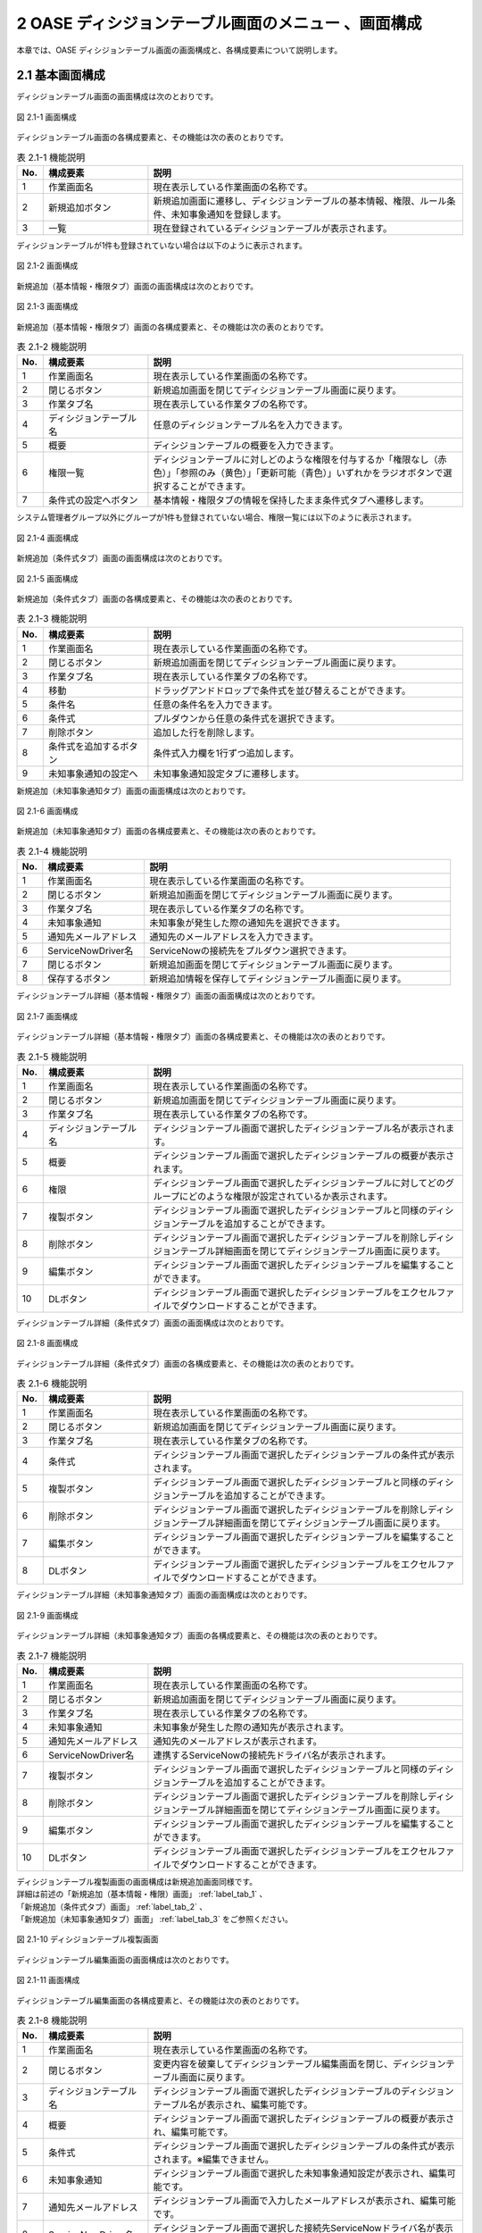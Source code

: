=====================================================
2 OASE ディシジョンテーブル画面のメニュー 、画面構成
=====================================================

本章では、OASE ディシジョンテーブル画面の画面構成と、各構成要素について説明します。


2.1 基本画面構成
================

ディシジョンテーブル画面の画面構成は次のとおりです。

.. figure:: /images/decision_table/decision_table_01.png
   :scale: 100%
   :align: center

   図 2.1-1 画面構成


ディシジョンテーブル画面の各構成要素と、その機能は次の表のとおりです。


.. csv-table:: 表 2.1-1 機能説明
   :header: No., 構成要素, 説明
   :widths: 5, 20, 60

   1, 作業画面名, 現在表示している作業画面の名称です。
   2, 新規追加ボタン,新規追加画面に遷移し、ディシジョンテーブルの基本情報、権限、ルール条件、未知事象通知を登録します。
   3, 一覧, 現在登録されているディシジョンテーブルが表示されます。

ディシジョンテーブルが1件も登録されていない場合は以下のように表示されます。

.. figure:: /images/decision_table/decision_table_02.png
   :scale: 100%
   :align: center

   図 2.1-2 画面構成

新規追加（基本情報・権限タブ）画面の画面構成は次のとおりです。

.. _label_tab_1:
   
.. figure:: /images/decision_table/decision_table_06.png
   :scale: 100%
   :align: center

   図 2.1-3 画面構成

新規追加（基本情報・権限タブ）画面の各構成要素と、その機能は次の表のとおりです。

.. csv-table:: 表 2.1-2 機能説明
   :header: No., 構成要素, 説明
   :widths: 5, 20, 60

   1, 作業画面名, 現在表示している作業画面の名称です。
   2, 閉じるボタン, 新規追加画面を閉じてディシジョンテーブル画面に戻ります。
   3, 作業タブ名, 現在表示している作業タブの名称です。
   4, ディシジョンテーブル名, 任意のディシジョンテーブル名を入力できます。
   5, 概要, ディシジョンテーブルの概要を入力できます。
   6, 権限一覧, ディシジョンテーブルに対しどのような権限を付与するか「権限なし（赤色）」「参照のみ（黄色）」「更新可能（青色）」いずれかをラジオボタンで選択することができます。
   7, 条件式の設定へボタン, 基本情報・権限タブの情報を保持したまま条件式タブへ遷移します。


システム管理者グループ以外にグループが1件も登録されていない場合、権限一覧には以下のように表示されます。

.. figure:: /images/decision_table/decision_table_35.png
   :scale: 100%
   :align: center

   図 2.1-4 画面構成

新規追加（条件式タブ）画面の画面構成は次のとおりです。

.. _label_tab_2:

.. figure:: /images/decision_table/decision_table_18.png
   :scale: 100%
   :align: center

   図 2.1-5 画面構成


新規追加（条件式タブ）画面の各構成要素と、その機能は次の表のとおりです。

.. csv-table:: 表 2.1-3 機能説明
   :header: No., 構成要素, 説明
   :widths: 5, 20, 60

   1, 作業画面名,現在表示している作業画面の名称です。
   2, 閉じるボタン,新規追加画面を閉じてディシジョンテーブル画面に戻ります。
   3, 作業タブ名,現在表示している作業タブの名称です。
   4, 移動,ドラッグアンドドロップで条件式を並び替えることができます。
   5, 条件名,任意の条件名を入力できます。
   6, 条件式,プルダウンから任意の条件式を選択できます。
   7, 削除ボタン,追加した行を削除します。
   8, 条件式を追加するボタン,条件式入力欄を1行ずつ追加します。
   9, 未知事象通知の設定へ,未知事象通知設定タブに遷移します。


新規追加（未知事象通知タブ）画面の画面構成は次のとおりです。

.. _label_tab_3:

.. figure:: /images/decision_table/decision_table_36.png
   :scale: 100%
   :align: center

   図 2.1-6 画面構成


新規追加（未知事象通知タブ）画面の各構成要素と、その機能は次の表のとおりです。

.. csv-table:: 表 2.1-4 機能説明
   :header: No., 構成要素, 説明
   :widths: 5, 20, 60

   1, 作業画面名, 現在表示している作業画面の名称です。
   2, 閉じるボタン, 新規追加画面を閉じてディシジョンテーブル画面に戻ります。
   3, 作業タブ名, 現在表示している作業タブの名称です。
   4, 未知事象通知, 未知事象が発生した際の通知先を選択できます。
   5, 通知先メールアドレス, 通知先のメールアドレスを入力できます。
   6, ServiceNowDriver名, ServiceNowの接続先をプルダウン選択できます。
   7, 閉じるボタン, 新規追加画面を閉じてディシジョンテーブル画面に戻ります。
   8, 保存するボタン, 新規追加情報を保存してディシジョンテーブル画面に戻ります。


ディシジョンテーブル詳細（基本情報・権限タブ）画面の画面構成は次のとおりです。

.. figure:: /images/decision_table/decision_table_21.png
   :scale: 100%
   :align: center

   図 2.1-7 画面構成


ディシジョンテーブル詳細（基本情報・権限タブ）画面の各構成要素と、その機能は次の表のとおりです。

.. csv-table:: 表 2.1-5 機能説明
   :header: No., 構成要素, 説明
   :widths: 5, 20, 60

   1, 作業画面名,現在表示している作業画面の名称です。
   2, 閉じるボタン,新規追加画面を閉じてディシジョンテーブル画面に戻ります。
   3, 作業タブ名,現在表示している作業タブの名称です。
   4, ディシジョンテーブル名,ディシジョンテーブル画面で選択したディシジョンテーブル名が表示されます。
   5, 概要,ディシジョンテーブル画面で選択したディシジョンテーブルの概要が表示されます。
   6, 権限,ディシジョンテーブル画面で選択したディシジョンテーブルに対してどのグループにどのような権限が設定されているか表示されます。
   7, 複製ボタン,ディシジョンテーブル画面で選択したディシジョンテーブルと同様のディシジョンテーブルを追加することができます。
   8, 削除ボタン,ディシジョンテーブル画面で選択したディシジョンテーブルを削除しディシジョンテーブル詳細画面を閉じてディシジョンテーブル画面に戻ります。
   9, 編集ボタン,ディシジョンテーブル画面で選択したディシジョンテーブルを編集することができます。
   10, DLボタン,ディシジョンテーブル画面で選択したディシジョンテーブルをエクセルファイルでダウンロードすることができます。


ディシジョンテーブル詳細（条件式タブ）画面の画面構成は次のとおりです。

.. figure:: /images/decision_table/decision_table_37.png
   :scale: 100%
   :align: center

   図 2.1-8 画面構成


ディシジョンテーブル詳細（条件式タブ）画面の各構成要素と、その機能は次の表のとおりです。

.. csv-table:: 表 2.1-6 機能説明
   :header: No., 構成要素, 説明
   :widths: 5, 20, 60

   1, 作業画面名,現在表示している作業画面の名称です。
   2, 閉じるボタン,新規追加画面を閉じてディシジョンテーブル画面に戻ります。
   3, 作業タブ名,現在表示している作業タブの名称です。
   4, 条件式,ディシジョンテーブル画面で選択したディシジョンテーブルの条件式が表示されます。
   5, 複製ボタン,ディシジョンテーブル画面で選択したディシジョンテーブルと同様のディシジョンテーブルを追加することができます。
   6, 削除ボタン,ディシジョンテーブル画面で選択したディシジョンテーブルを削除しディシジョンテーブル詳細画面を閉じてディシジョンテーブル画面に戻ります。
   7, 編集ボタン,ディシジョンテーブル画面で選択したディシジョンテーブルを編集することができます。
   8, DLボタン,ディシジョンテーブル画面で選択したディシジョンテーブルをエクセルファイルでダウンロードすることができます。


ディシジョンテーブル詳細（未知事象通知タブ）画面の画面構成は次のとおりです。

.. figure:: /images/decision_table/decision_table_38.png
   :scale: 100%
   :align: center

   図 2.1-9 画面構成


ディシジョンテーブル詳細（未知事象通知タブ）画面の各構成要素と、その機能は次の表のとおりです。

.. csv-table:: 表 2.1-7 機能説明
   :header: No., 構成要素, 説明
   :widths: 5, 20, 60

   1, 作業画面名, 現在表示している作業画面の名称です。
   2, 閉じるボタン, 新規追加画面を閉じてディシジョンテーブル画面に戻ります。
   3, 作業タブ名, 現在表示している作業タブの名称です。
   4, 未知事象通知, 未知事象が発生した際の通知先が表示されます。
   5, 通知先メールアドレス, 通知先のメールアドレスが表示されます。
   6, ServiceNowDriver名, 連携するServiceNowの接続先ドライバ名が表示されます。
   7, 複製ボタン, ディシジョンテーブル画面で選択したディシジョンテーブルと同様のディシジョンテーブルを追加することができます。
   8, 削除ボタン, ディシジョンテーブル画面で選択したディシジョンテーブルを削除しディシジョンテーブル詳細画面を閉じてディシジョンテーブル画面に戻ります。
   9, 編集ボタン, ディシジョンテーブル画面で選択したディシジョンテーブルを編集することができます。
   10, DLボタン, ディシジョンテーブル画面で選択したディシジョンテーブルをエクセルファイルでダウンロードすることができます。


| ディシジョンテーブル複製画面の画面構成は新規追加画面同様です。
| 詳細は前述の「新規追加（基本情報・権限）画面」 :ref:`label_tab_1` 、
| 「新規追加（条件式タブ）画面」 :ref:`label_tab_2` 、
| 「新規追加（未知事象通知タブ）画面」 :ref:`label_tab_3` をご参照ください。

.. figure:: /images/decision_table/decision_table_24.png
   :scale: 100%
   :align: center

   図 2.1-10 ディシジョンテーブル複製画面


ディシジョンテーブル編集画面の画面構成は次のとおりです。

.. figure:: /images/decision_table/decision_table_25.png
   :scale: 100%
   :align: center

   図 2.1-11 画面構成


ディシジョンテーブル編集画面の各構成要素と、その機能は次の表のとおりです。


.. csv-table:: 表 2.1-8 機能説明
   :header: No., 構成要素, 説明
   :widths: 5, 20, 60

   1, 作業画面名, 現在表示している作業画面の名称です。
   2, 閉じるボタン, 変更内容を破棄してディシジョンテーブル編集画面を閉じ、ディシジョンテーブル画面に戻ります。
   3, ディシジョンテーブル名, ディシジョンテーブル画面で選択したディシジョンテーブルのディシジョンテーブル名が表示され、編集可能です。
   4, 概要, ディシジョンテーブル画面で選択したディシジョンテーブルの概要が表示され、編集可能です。
   5, 条件式, ディシジョンテーブル画面で選択したディシジョンテーブルの条件式が表示されます。※編集できません。
   6, 未知事象通知, ディシジョンテーブル画面で選択した未知事象通知設定が表示され、編集可能です。
   7, 通知先メールアドレス, ディシジョンテーブル画面で入力したメールアドレスが表示され、編集可能です。
   8, ServiceNowDriver名, ディシジョンテーブル画面で選択した接続先ServiceNowドライバ名が表示され、編集可能です。
   9, 権限, ディシジョンテーブル画面で選択したディシジョンテーブルに対してどのグループにどのような権限が設定されているか表示され、編集可能です。
   10, キャンセルボタン, 変更内容を破棄してディシジョンテーブル編集画面を閉じ、ディシジョンテーブル画面に戻ります。
   11, 保存するボタン, 変更内容を保存してディシジョンテーブル編集画面を閉じ、ディシジョンテーブル画面に戻ります。


2.2 ディシジョンテーブル画面の操作方法
========================================

構成要素に対する操作方法を説明します。

(1)ディシジョンテーブル画面
----------------------------
| 登録されているディシジョンテーブルを一覧で表示します。
| 新規追加ボタンについては各権限ごとに異なります。ここでは共通機能について説明します。

詳細表示ボタン
^^^^^^^^^^^^^^
選択したルール種別の詳細を表示します。

.. figure:: /images/decision_table/decision_table_03.png
   :scale: 100%
   :align: center

   図 2.2-1-1 「sample005」の詳細表示ボタンを押下した場合に表示される画面

ダウンロードボタン
^^^^^^^^^^^^^^^^^^
新規追加および複製、編集で更新したディシジョンテーブルをエクセルファイルでダウンロードすることができます。

.. figure:: /images/decision_table/decision_table_04.png
   :scale: 100%
   :align: center

   図 2.2-1-2 「ルール種別：sample001」のダウンロードボタン


一覧
^^^^
.. figure:: /images/decision_table/decision_table_05.png
   :scale: 100%
   :align: center

   図 2.2-1-3 ディシジョンテーブル画面の一覧の各項目


.. csv-table:: 表 2.2-1-1 機能説明
   :header: No., 構成要素, 説明
   :widths: 5, 20, 60

   1, ディシジョンテーブル名,ディシジョンテーブル名が表示されます。
   2, 最終更新者,ディシジョンテーブルを更新したユーザの名前が表示されます。
   3, 最終更新日時,ディシジョンテーブルを更新した日時が表示されます。

.. note::
   ディシジョンテーブル画面へのアクセス権限が「更新可能」以外の場合、新規追加ボタンは表示されません。

権限
^^^^^
* 権限によってディシジョンテーブル画面に表示されるディシジョンテーブルが異なります。


.. figure:: /images/decision_table/decision_table_10.png
   :scale: 100%
   :align: center

   図 2.2-1-4 ユーザ(user001)の権限が「システム管理者」に設定されている


.. figure:: /images/decision_table/decision_table_12.png
   :scale: 100%
   :align: center

   図 2.2-1-5 ディシジョンテーブル画面にすべてのディシジョンテーブル(5件)が表示される


* ディシジョンテーブル画面のアクセス権限が「更新可能」のユーザであってもすべてのディシジョンテーブルは表示されません。
* ディシジョンテーブルに対する権限が「参照のみ」または「更新可能」である場合のみ、対象のディシジョンテーブルが表示されます。

.. figure:: /images/decision_table/decision_table_13.png
   :scale: 100%
   :align: center

   図 2.2-1-7 ユーザ(user001)の権限が「test_group_001」に設定されている


.. figure:: /images/decision_table/decision_table_14.png
   :scale: 100%
   :align: center

   図 2.2-1-8 「グループ名：test_group_001」の「ディシジョンテーブル画面」に関する「アクセス権限」は「更新可能」


.. figure:: /images/decision_table/decision_table_15.png
   :scale: 100%
   :align: center

   図 2.2-1-9 ディシジョンテーブル画面には参照権限以上あるディシジョンテーブル(3件)が表示される


.. figure:: /images/decision_table/decision_table_16.png
   :scale: 100%
   :align: center

   図 2.2-1-10 「グループ名：test_group_001」が「sample003」に対し参照権限があるためディシジョンテーブル画面に表示される



(2)新規追加画面（基本情報・権限タブ）
--------------------------------------
ディシジョンテーブル画面へのアクセス権限が「更新可能」の場合のみ、新規追加画面を表示することができます。

.. _label_stab_1:

.. figure:: /images/decision_table/decision_table_08.png
   :scale: 100%
   :align: center

   図 2.2-2-1 アクセス権限が「更新可能」であるため「新規追加ボタン」が表示される

入力欄
^^^^^^^
.. figure:: /images/decision_table/decision_table_07.png
   :scale: 100%
   :align: center

   図 2.2-2-2 新規追加画面（基本情報・権限タブ）

.. csv-table:: 表 2.2-2-1 機能説明
   :header: No., 構成要素, 説明
   :widths: 5, 20, 60

   1, 閉じるボタン,新規追加画面を閉じてディシジョンテーブル画面に戻ります。
   2, ディシジョンテーブル名,入力必須項目です。64文字以内で入力してください。
   3, 概要,任意入力項目です。4000文字以内で入力してください。
   4, グループ,グループごとに省略されている画面を表示することで権限を設定することができます。
   5, 権限一覧,ディシジョンテーブルに対しグループがどのような権限を持っているか簡易的に表示しています。左から「ディシジョンテーブル（編集・削除）」「ルール（ステージング環境）」「ルール（プロダクション環境）」「リクエスト履歴」「アクション履歴」「監視アダプタ」の権限を表しています。
   6, 権限なし,ラジオボタンを有効にし保存すると、対象のディシジョンテーブルを表示する権限を失います。
   7, 参照のみ,ラジオボタンを有効にし保存すると、対象のディシジョンテーブルを表示（一部操作）することができます。
   8, 更新可能,ラジオボタンを有効にし保存すると、対象のディシジョンテーブルを編集および処理の実行ができます。
   9, 条件式の設定へボタン,基本情報・権限タブの情報を保持したまま条件式タブへ遷移します。



(3)新規追加画面（条件式タブ）
-------------------------------
ディシジョンテーブル画面へのアクセス権限が「更新可能」の場合のみ、新規追加画面を表示することができます。

入力欄
^^^^^^^
.. _label_stab_2:

.. figure:: /images/decision_table/decision_table_19.png
   :scale: 100%
   :align: center

   図 2.2-3-1 新規追加画面（条件式タブ）

.. csv-table:: 表 2.2-3-1 機能説明
   :header: No., 構成要素, 説明
   :widths: 5, 20, 60

   1, 閉じるボタン,新規追加画面を閉じてディシジョンテーブル画面に戻ります。
   2, 移動,ドラッグアンドドロップで条件式を並び替えることができます。
   3, 条件名,入力必須項目です。32文字以内で入力してください。なお、記号は使用できません。
   4, 条件式,プルダウンメニューから選択してください。
   5, 削除,「条件式を追加するボタン」を押下した場合、欄内に押下可能な「×」ボタンが表示されます。「×」ボタンを押下すると、追加行が削除されます。
   6, 条件式を追加するボタン,条件式入力欄を1行ずつ追加します。
   7, 未知事象通知の設定へボタン,未知事象通知タブに遷移する。


条件式
^^^^^^^
どのような条件に合致するか設定し値に応じて判定されます。

.. _label_table_1:

.. csv-table:: 表 2.2-3-2 機能説明
   :header: No., 構成要素, 説明,記述例
   :widths: 5, 15, 20,15

   1, 等しい(数値),記述された数値と等しい場合、判定されます。,1、2、3
   2, 等しくない(数値),記述された数値と等しくない場合、判定されます。,5、6、7
   3, 等しい(文字列),記述された文字列と等しい場合、判定されます。,abc、ああ
   4, 等しくない(文字列),記述された文字列と等しくない場合、判定されます。,abc、ああ
   5, より大きい,記述された数値より大きい場合、判定されます。,1、2、3
   6, 以上,記述された数値以上の場合、判定されます。,5、6、7
   7, より小さい,記述された数値より小さい場合、判定されます。,8、9、10
   8, 以下,記述された数値以下の場合、判定されます。,8、9、10
   9, 正規表現に一致する,記述された正規表現に一致する場合、判定されます。,^.*エラーが発生しました。.*$
   10, 正規表現に一致しない,記述された正規表現に一致しない場合、判定されます。,^.*エラーが発生しました。.*$
   11, 含む,記述された値が含まれる場合、判定されます。,abc、1、ああ
   12, 含まない,記述された値が含まれない場合、判定されます。,abc、1、ああ
   13, 時間[HH:mm](From-to),イベント発生日時の時分がfromからtoの間である場合、判定されます。時分が1桁の場合は頭に0を入力してください。,06:00、 01:01



(4)新規追加画面（未知事象通知タブ）
--------------------------------------
ディシジョンテーブル画面へのアクセス権限が「更新可能」の場合のみ、新規追加画面を表示することができます。

入力欄
^^^^^^^
.. _label_stab_3:

.. figure:: /images/decision_table/decision_table_39.png
   :scale: 100%
   :align: center

   図 2.2-4-1 新規追加画面（未知事象通知タブ）

.. csv-table:: 表 2.2-4-1 機能説明
   :header: No., 構成要素, 説明
   :widths: 5, 20, 60

   1, 閉じるボタン, 新規追加画面を閉じてディシジョンテーブル画面に戻ります。
   2, 未知事象通知, プルダウンメニューから選択してください。
   3, 通知先メールアドレス, 任意入力項目です。512文字以内で入力してください。
   4, ServiceNowDriver名, 任意選択項目です。プルダウンメニューから接続先ServiceNowドライバ名を選択してください。
   5, 閉じるボタン, 新規追加画面を閉じてディシジョンテーブル画面に戻ります。
   6, 保存するボタン, 新規追加情報を保存してディシジョンテーブル画面に戻ります。



(5)ディシジョンテーブル詳細画面
--------------------------------
| 登録されているディシジョンテーブルの詳細を表示します。
| 削除ボタンおよび編集ボタンについては各権限ごとに異なります。ここでは共通機能について説明します。

.. figure:: /images/decision_table/decision_table_22.png
   :scale: 100%
   :align: center

   図 2.2-5-1 ディシジョンテーブル詳細画面

.. csv-table:: 表 2.2-5-1 機能説明
   :header: No., 構成要素, 説明
   :widths: 5, 20, 60

   1, 閉じるボタン,新規追加画面を閉じてディシジョンテーブル画面に戻ります。
   2, グループ,グループごとに省略されている画面を表示することができます。
   3, 権限,ディシジョンテーブルに対しグループがどのような権限を持っているか簡易的に表示しています。左から「ディシジョンテーブル（編集・削除）」「ルール（ステージング環境）」「ルール（プロダクション環境）」「リクエスト履歴」「アクション履歴」「監視アダプタ」の権限を表しています。
   4, 複製ボタン,既存のディシジョンテーブルと同様のディシジョンテーブルを追加することができます。ただし、ディシジョンテーブル名は改めて入力が必要です。
   5, DLボタン,ディシジョンテーブル画面で選択したディシジョンテーブルをエクセルファイルでダウンロードすることができます。


複製
^^^^
* 既存のディシジョンテーブルを基にディシジョンテーブルを新規追加することができます。
* 権限、条件式および未知事象通知の情報を引き継いだディシジョンテーブル複製画面が表示されます。
* ルール種別名およびRuleTable名は新たに記入が必要です。

| 記入方法は前述の「(2)新規追加画面（基本情報・権限タブ）」 :ref:`label_stab_1` 、
| 「(3)新規追加画面（条件式タブ）」 :ref:`label_stab_2` 、
| 「(4)新規追加画面（未知事象通知タブ）」 :ref:`label_stab_3` をご参照ください。



.. figure:: /images/decision_table/decision_table_23.png
   :scale: 100%
   :align: center

   図 2.2-5-2 ディシジョンテーブル複製画面

.. csv-table:: 表 2.2-5-2 機能説明
   :header: No., 構成要素, 説明
   :widths: 5, 20, 60

   1,新規入力箇所,複製時点では値が入力されていないため入力が必要です。
   2,複製箇所,複製元の情報を引き継いだ値が入力されています。内容の更新が可能です。


編集・削除
^^^^^^^^^^^
ディシジョンテーブルの編集・削除における権限が「更新可能」である場合、ディシジョンテーブル詳細画面に「削除」「編集」ボタンが表示されます。

.. figure:: /images/decision_table/decision_table_26.png
   :scale: 100%
   :align: center

   図 2.2-5-3 user001が権限「更新可能」のtest_group_001に設定されている場合


ディシジョンテーブルの編集・削除における権限が「更新可能」以外である場合、ディシジョンテーブル詳細画面に「削除」「編集」ボタンは表示されません。

.. figure:: /images/decision_table/decision_table_27.png
   :scale: 100%
   :align: center

   図 2.2-5-4 user001が権限「参照のみ」のtest_group_001に設定されている場合


(6)ディシジョンテーブル編集画面
--------------------------------

.. figure:: /images/decision_table/decision_table_28.png
   :scale: 100%
   :align: center

   図 2.2-6-1 ディシジョンテーブル編集画面

.. csv-table:: 表 2.2-6-1 機能説明
   :header: No., 構成要素, 説明
   :widths: 5, 20, 60

   1, 閉じるボタン, 変更内容を破棄してディシジョンテーブル編集画面を閉じ、ディシジョンテーブル画面に戻ります。
   2, ディシジョンテーブル名, ディシジョンテーブル画面で選択したディシジョンテーブルのディシジョンテーブル名が表示され、編集可能です。入力必須項目です。64文字以内で入力してください。
   3, 概要, ディシジョンテーブル画面で選択したディシジョンテーブルの概要が表示され、編集可能です。任意入力項目です。4000文字以内で入力してください。
   4, 未知事象通知, プルダウンメニューから選択してください。
   5, 通知先メールアドレス, 任意入力項目です。512文字以内で入力してください。
   6, ServiceNowDriver名, 任意選択項目です。プルダウンメニューから接続先ServiceNowドライバ名を選択してください。
   7, グループ, グループごとに省略されている画面を表示することができます。
   8, 権限, ディシジョンテーブルに対しグループがどのような権限を持っているか簡易的に表示しています。左から「ディシジョンテーブル（編集・削除）」「ルール（ステージング環境）」「ルール（プロダクション環境）」「リクエスト履歴」「アクション履歴」「監視アダプタ」の権限を表しています。
   9, 権限なし, ラジオボタンを有効にし保存すると、対象のディシジョンテーブルを表示する権限を失います。
   10, 参照のみ, ラジオボタンを有効にし保存すると、対象のディシジョンテーブルを表示（一部操作）することができます。
   11, 更新可能, ラジオボタンを有効にし保存すると、対象のディシジョンテーブルを編集および処理の実行ができます。
   12, キャンセルボタン, 変更内容を破棄してディシジョンテーブル編集画面を閉じ、ディシジョンテーブル画面に戻ります。
   13, 保存するボタン, 変更内容を保存してディシジョンテーブル編集画面を閉じ、ディシジョンテーブル画面に戻ります。


